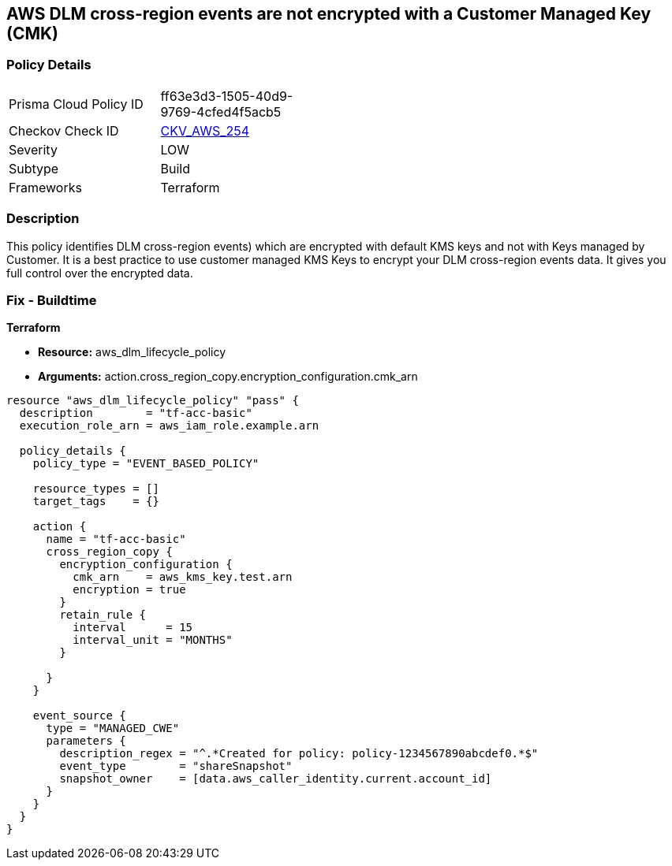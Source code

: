 == AWS DLM cross-region events are not encrypted with a Customer Managed Key (CMK)


=== Policy Details 

[width=45%]
[cols="1,1"]
|=== 
|Prisma Cloud Policy ID 
| ff63e3d3-1505-40d9-9769-4cfed4f5acb5

|Checkov Check ID 
| https://github.com/bridgecrewio/checkov/tree/master/checkov/terraform/checks/resource/aws/DLMEventsCrossRegionEncryptionWithCMK.py[CKV_AWS_254]

|Severity
|LOW

|Subtype
|Build

|Frameworks
|Terraform

|=== 



=== Description 


This policy identifies DLM cross-region events) which are encrypted with default KMS keys and not with Keys managed by Customer.
It is a best practice to use customer managed KMS Keys to encrypt your DLM cross-region events data.
It gives you full control over the encrypted data.

=== Fix - Buildtime


*Terraform* 


* *Resource:* aws_dlm_lifecycle_policy
* *Arguments:* action.cross_region_copy.encryption_configuration.cmk_arn


[source,go]
----
resource "aws_dlm_lifecycle_policy" "pass" {
  description        = "tf-acc-basic"
  execution_role_arn = aws_iam_role.example.arn

  policy_details {
    policy_type = "EVENT_BASED_POLICY"

    resource_types = []
    target_tags    = {}

    action {
      name = "tf-acc-basic"
      cross_region_copy {
        encryption_configuration {
          cmk_arn    = aws_kms_key.test.arn
          encryption = true
        }
        retain_rule {
          interval      = 15
          interval_unit = "MONTHS"
        }

      }
    }

    event_source {
      type = "MANAGED_CWE"
      parameters {
        description_regex = "^.*Created for policy: policy-1234567890abcdef0.*$"
        event_type        = "shareSnapshot"
        snapshot_owner    = [data.aws_caller_identity.current.account_id]
      }
    }
  }
}
----
